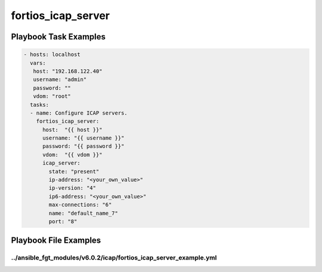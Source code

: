 ===================
fortios_icap_server
===================


Playbook Task Examples
----------------------

.. code-block:: yaml

    - hosts: localhost
      vars:
       host: "192.168.122.40"
       username: "admin"
       password: ""
       vdom: "root"
      tasks:
      - name: Configure ICAP servers.
        fortios_icap_server:
          host:  "{{ host }}"
          username: "{{ username }}"
          password: "{{ password }}"
          vdom:  "{{ vdom }}"
          icap_server:
            state: "present"
            ip-address: "<your_own_value>"
            ip-version: "4"
            ip6-address: "<your_own_value>"
            max-connections: "6"
            name: "default_name_7"
            port: "8"



Playbook File Examples
----------------------


../ansible_fgt_modules/v6.0.2/icap/fortios_icap_server_example.yml
++++++++++++++++++++++++++++++++++++++++++++++++++++++++++++++++++

.. code-block:: yaml
            - hosts: localhost
      vars:
       host: "192.168.122.40"
       username: "admin"
       password: ""
       vdom: "root"
      tasks:
      - name: Configure ICAP servers.
        fortios_icap_server:
          host:  "{{ host }}"
          username: "{{ username }}"
          password: "{{ password }}"
          vdom:  "{{ vdom }}"
          icap_server:
            state: "present"
            ip-address: "<your_own_value>"
            ip-version: "4"
            ip6-address: "<your_own_value>"
            max-connections: "6"
            name: "default_name_7"
            port: "8"




